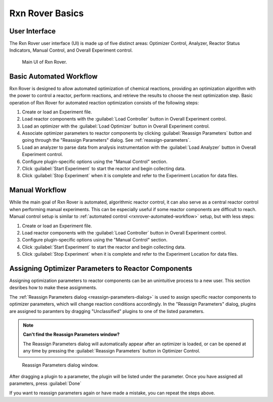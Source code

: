 .. _rxnrover_basics:

Rxn Rover Basics
================

.. _rxnrover-ui:

User Interface
--------------

The Rxn Rover user interface (UI) is made up of five distinct areas: 
Optimizer Control, Analyzer, Reactor Status Indicators, Manual Control, and
Overall Experiment control.

.. _rxnrover-ui-window:

.. figure:: rxn_rover_gui_w_boxes.png
   :alt: Rxn Rover UI screenshot.
   
   Main UI of Rxn Rover.

.. _rxnrover-automated-workflow:

Basic Automated Workflow
------------------------

Rxn Rover is designed to allow automated optimization of chemical reactions,
providing an optimization algorithm with the power to control a reactor, 
perform reactions, and retrieve the results to choose the next optimization 
step. Basic operation of Rxn Rover for automated reaction optimization 
consists of the following steps:

#. Create or load an Experiment file.
#. Load reactor components with the :guilabel:`Load Controller` button in Overall 
   Experiment control.
#. Load an optimizer with the :guilabel:`Load Optimizer` button in Overall Experiment 
   control.
#. Associate optimizer parameters to reactor components by clicking :guilabel:`Reassign Parameters` button and going through the 
   "Reassign Parameters" dialog. See :ref:`reassign-parameters`.
#. Load an analyzer to parse data from analysis instrumentation with the :guilabel:`Load Analyzer` button in Overall Experiment control.
#. Configure plugin-specific options using the "Manual Control" section.
#. Click :guilabel:`Start Experiment` to start the reactor and begin collecting data.
#. Click :guilabel:`Stop Experiment` when it is complete and refer to the Experiment
   Location for data files.

.. _rxnrover-manual-workflow:

Manual Workflow
---------------

While the main goal of Rxn Rover is automated, algorithmic reactor control, 
it can also serve as a central reactor control when performing manual 
experiments. This can be especially useful if some reactor components are 
difficult to reach. Manual control setup is similar to :ref:`automated 
control <rxnrover-automated-workflow>` setup, but with less steps:

#. Create or load an Experiment file.
#. Load reactor components with the :guilabel:`Load Controller` button in Overall 
   Experiment control.
#. Configure plugin-specific options using the "Manual Control" section.
#. Click :guilabel:`Start Experiment` to start the reactor and begin collecting data.
#. Click :guilabel:`Stop Experiment` when it is complete and refer to the Experiment
   Location for data files.


.. _reassign-parameters:

Assigning Optimizer Parameters to Reactor Components
----------------------------------------------------

Assigning optimization parameters to reactor components can be an unintuitive
process to a new user. This section desribes how to make these assignments.

The :ref:`Reassign Parameters dialog <reassign-parameters-dialog>` is used to 
assign specific reactor components to optimizer parameters, which will change
reaction conditions accordingly. In the "Reassign Parameters" dialog, plugins
are assigned to paramters by dragging "Unclassified" plugins to one of the
listed parameters.

.. note::
   **Can't find the Reassign Parameters window?**
   
   The Reassign Parameters dialog will automatically appear after an 
   optimizer is loaded, or can be opened at any time by pressing the :guilabel:`Reassign Parameters` button in Optimizer Control.

.. _reassign-parameters-dialog:

.. figure:: reassign_parameters_dialog.png
   :alt: Screenshot of the Reassign Parameters dialog window.
   :scale: 75%
   
   Reassign Parameters dialog window.

After dragging a plugin to a parameter, the plugin will be listed under the
parameter. Once you have assigned all parameters, press :guilabel:`Done` 

If you want to reassign parameters again or have made a mistake, you can repeat the steps above.